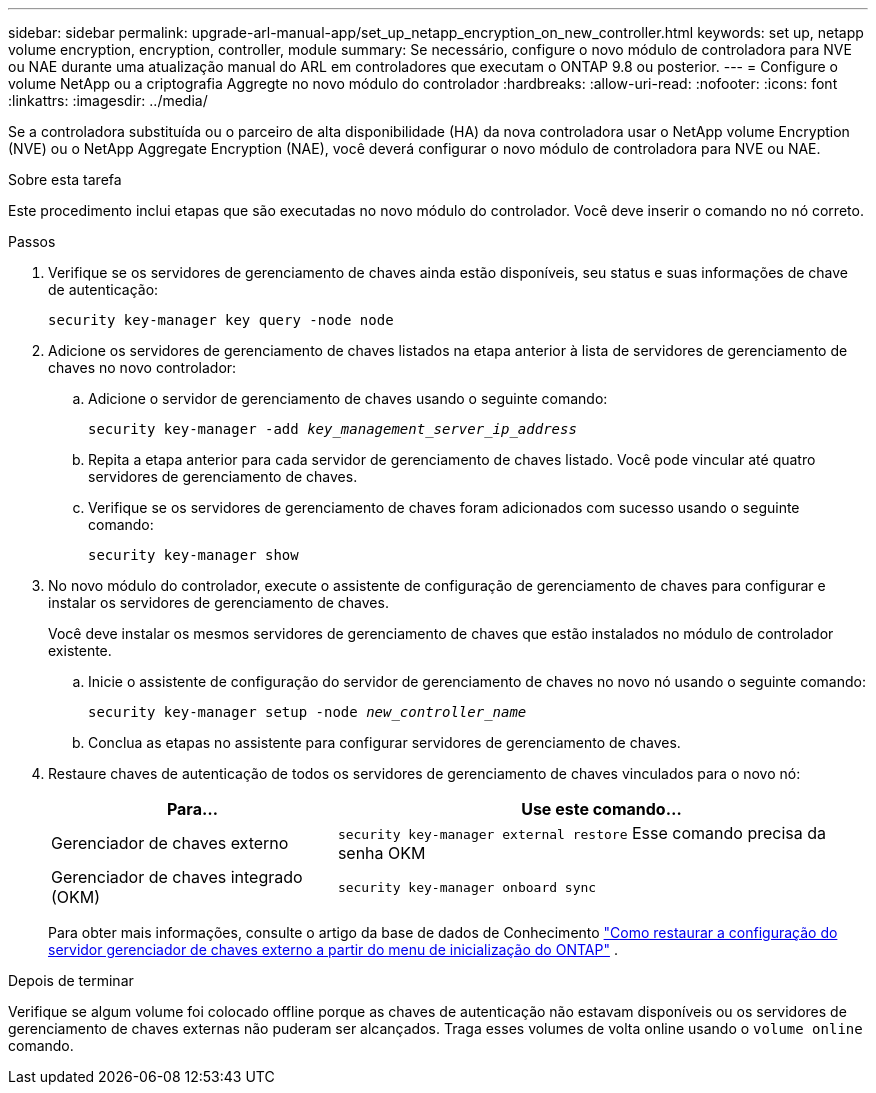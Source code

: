 ---
sidebar: sidebar 
permalink: upgrade-arl-manual-app/set_up_netapp_encryption_on_new_controller.html 
keywords: set up, netapp volume encryption, encryption, controller, module 
summary: Se necessário, configure o novo módulo de controladora para NVE ou NAE durante uma atualização manual do ARL em controladores que executam o ONTAP 9.8 ou posterior. 
---
= Configure o volume NetApp ou a criptografia Aggregte no novo módulo do controlador
:hardbreaks:
:allow-uri-read: 
:nofooter: 
:icons: font
:linkattrs: 
:imagesdir: ../media/


[role="lead"]
Se a controladora substituída ou o parceiro de alta disponibilidade (HA) da nova controladora usar o NetApp volume Encryption (NVE) ou o NetApp Aggregate Encryption (NAE), você deverá configurar o novo módulo de controladora para NVE ou NAE.

.Sobre esta tarefa
Este procedimento inclui etapas que são executadas no novo módulo do controlador. Você deve inserir o comando no nó correto.

.Passos
. Verifique se os servidores de gerenciamento de chaves ainda estão disponíveis, seu status e suas informações de chave de autenticação:
+
`security key-manager key query -node node`

. Adicione os servidores de gerenciamento de chaves listados na etapa anterior à lista de servidores de gerenciamento de chaves no novo controlador:
+
.. Adicione o servidor de gerenciamento de chaves usando o seguinte comando:
+
`security key-manager -add _key_management_server_ip_address_`

.. Repita a etapa anterior para cada servidor de gerenciamento de chaves listado. Você pode vincular até quatro servidores de gerenciamento de chaves.
.. Verifique se os servidores de gerenciamento de chaves foram adicionados com sucesso usando o seguinte comando:
+
`security key-manager show`



. No novo módulo do controlador, execute o assistente de configuração de gerenciamento de chaves para configurar e instalar os servidores de gerenciamento de chaves.
+
Você deve instalar os mesmos servidores de gerenciamento de chaves que estão instalados no módulo de controlador existente.

+
.. Inicie o assistente de configuração do servidor de gerenciamento de chaves no novo nó usando o seguinte comando:
+
`security key-manager setup -node _new_controller_name_`

.. Conclua as etapas no assistente para configurar servidores de gerenciamento de chaves.


. Restaure chaves de autenticação de todos os servidores de gerenciamento de chaves vinculados para o novo nó:
+
[cols="35,65"]
|===
| Para... | Use este comando... 


| Gerenciador de chaves externo | `security key-manager external restore` Esse comando precisa da senha OKM 


| Gerenciador de chaves integrado (OKM) | `security key-manager onboard sync` 
|===
+
Para obter mais informações, consulte o artigo da base de dados de Conhecimento https://kb.netapp.com/onprem/ontap/dm/Encryption/How_to_restore_external_key_manager_server_configuration_from_the_ONTAP_boot_menu["Como restaurar a configuração do servidor gerenciador de chaves externo a partir do menu de inicialização do ONTAP"^] .



.Depois de terminar
Verifique se algum volume foi colocado offline porque as chaves de autenticação não estavam disponíveis ou os servidores de gerenciamento de chaves externas não puderam ser alcançados. Traga esses volumes de volta online usando o `volume online` comando.
